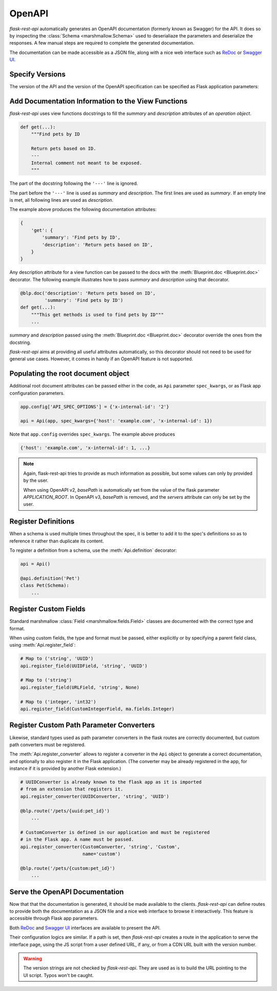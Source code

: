 .. _openapi:
.. module:: flask_rest_api

OpenAPI
=======

`flask-rest-api` automatically generates an OpenAPI documentation (formerly
known as Swagger) for the API. It does so by inspecting
the :class:`Schema <marshmallow.Schema>` used to deserialiaze the parameters
and deserialize the responses. A few manual steps are required to complete the
generated documentation.

The documentation can be made accessible as a JSON file, along with a nice web
interface such as ReDoc_ or `Swagger UI`_.

Specify Versions
----------------

The version of the API and the version of the OpenAPI specification can be
specified as Flask application parameters:

.. describe:: API_VERSION

   Version of the API. It is copied verbatim in the documentation. It should be
   a string, even it the version is a number.

   Default: ``'1'``

.. describe:: OPENAPI_VERSION

   Version of the OpenAPI standard used to describe the API. It should be
   provided as a string.

   Default: ``'2.0'``

Add Documentation Information to the View Functions
---------------------------------------------------

`flask-rest-api` uses view functions docstrings to fill the `summary` and
`description` attributes of an `operation object`.

.. code-block:: python

    def get(...):
        """Find pets by ID

        Return pets based on ID.
        ---
        Internal comment not meant to be exposed.
        """

The part of the docstring following the ``'---'`` line is ignored.

The part before the ``'---'`` line is used as `summary` and `description`. The
first lines are used as `summary`. If an empty line is met, all following lines
are used as `description`.

The example above produces the following documentation attributes:

.. code-block:: python

    {
        'get': {
            'summary': 'Find pets by ID',
            'description': 'Return pets based on ID',
        }
    }

Any description attribute for a view function can be passed to the docs with
the :meth:`Blueprint.doc <Blueprint.doc>` decorator. The following example
illustrates how to pass `summary` and `description` using that decorator.

.. code-block:: python

    @blp.doc('description': 'Return pets based on ID',
             'summary': 'Find pets by ID')
    def get(...):
        """This get methods is used to find pets by ID"""
        ...

`summary` and `description` passed using the
:meth:`Blueprint.doc <Blueprint.doc>` decorator override the ones from the
docstring.

`flask-rest-api` aims at providing all useful attributes automatically, so
this decorator should not need to be used for general use cases. However, it
comes in handy if an OpenAPI feature is not supported.


Populating the root document object
-----------------------------------

Additional root document attributes can be passed either in the code, as
``Api`` parameter ``spec_kwargs``, or as Flask app configuration parameters.

.. code-block:: python

    app.config['API_SPEC_OPTIONS'] = {'x-internal-id': '2'}

    api = Api(app, spec_kwargs={'host': 'example.com', 'x-internal-id': 1})

Note that ``app.config`` overrides ``spec_kwargs``. The example above produces

.. code-block:: python

    {'host': 'example.com', 'x-internal-id': 1, ...}

.. note:: Again, flask-rest-api tries to provide as much information as
   possible, but some values can only by provided by the user.

   When using OpenAPI v2, `basePath` is automatically set from the value of the
   flask parameter `APPLICATION_ROOT`. In OpenAPI v3, `basePath` is removed,
   and the `servers` attribute can only be set by the user.


Register Definitions
--------------------

When a schema is used multiple times throughout the spec, it is better to
add it to the spec's definitions so as to reference it rather than duplicate
its content.

To register a definition from a schema, use the :meth:`Api.definition`
decorator:

.. code-block:: python

    api = Api()

    @api.definition('Pet')
    class Pet(Schema):
        ...

Register Custom Fields
----------------------

Standard marshmallow :class:`Field <marshmallow.fields.Field>` classes are
documented with the correct type and format.

When using custom fields, the type and format must be passed, either explicitly
or by specifying a parent field class, using :meth:`Api.register_field`:

.. code-block:: python

    # Map to ('string', 'UUID')
    api.register_field(UUIDField, 'string', 'UUID')

    # Map to ('string')
    api.register_field(URLField, 'string', None)

    # Map to ('integer, 'int32')
    api.register_field(CustomIntegerField, ma.fields.Integer)

Register Custom Path Parameter Converters
-----------------------------------------

Likewise, standard types used as path parameter converters in the flask routes
are correctly documented, but custom path converters must be registered.

The :meth:`Api.register_converter` allows to register a converter in the ``Api``
object to generate a correct documentation, and optionally to also register it
in the Flask application. (The converter may be already registered in the app,
for instance if it is provided by another Flask extension.)

.. code-block:: python

    # UUIDConverter is already known to the flask app as it is imported
    # from an extension that registers it.
    api.register_converter(UUIDConverter, 'string', 'UUID')

    @blp.route('/pets/{uuid:pet_id}')
        ...

    # CustomConverter is defined in our application and must be registered
    # in the Flask app. A name must be passed.
    api.register_converter(CustomConverter, 'string', 'Custom',
                           name='custom')

    @blp.route('/pets/{custom:pet_id}')
        ...

Serve the OpenAPI Documentation
-------------------------------

Now that that the documentation is generated, it should be made available to
the clients. `flask-rest-api` can define routes to provide both the
documentation as a JSON file and a nice web interface to browse it
interactively. This feature is accessible through Flask app parameters.

.. describe:: OPENAPI_URL_PREFIX

   Defines the base path for both the JSON file and the UI. If ``None``, the
   documentation is not served and the following parameters are ignored.

   Default: ``None``

.. describe:: OPENAPI_JSON_PATH

   Path to the JSON file, relative to the base path.

   Default: ``openapi.json``

Both ReDoc_ and `Swagger UI`_ interfaces are available to present the API.

Their configuration logics are similar. If a path is set, then `flask-rest-api`
creates a route in the application to serve the interface page, using the JS
script from a user defined URL, if any, or from a CDN URL built with the version
number.

.. describe:: OPENAPI_REDOC_PATH

   If not ``None``, path to the ReDoc page, relative to the base path.

   Default: ``None``

.. describe:: OPENAPI_REDOC_URL

   URL to the ReDoc script. If ``None``, a CDN version is used.

   Default: ``None``

.. describe:: OPENAPI_REDOC_VERSION

   ReDoc version as string. Should be an existing version number, ``latest``
   (latest 1.x verison) or ``next`` (latest 2.x version).

   This is used to build the CDN URL if ``OPENAPI_REDOC_URL`` is ``None``.

   On a production instance, it is recommended to specify a fixed version
   number.

   Default: ``'latest'``

.. describe:: OPENAPI_SWAGGER_UI_PATH

   If not ``None``, path to the Swagger UI page, relative to the base path.

   Default: ``None``

.. describe:: OPENAPI_SWAGGER_URL

   URL to the Swagger UI script. If ``None``, a CDN version is used.

   Default: ``None``

.. describe:: OPENAPI_SWAGGER_UI_VERSION

   Swagger UI version as string. Contrary to ReDoc, there is no default value
   pointing to the latest version, so it must be specified.

   This is used to build the CDN URL if ``OPENAPI_SWAGGER_UI_URL`` is ``None``.

   Default: ``None``

.. describe:: OPENAPI_SWAGGER_UI_SUPPORTED_SUBMIT_METHODS

   List of methods for which the '*Try it out!*' feature is enabled. Should be a
   list of lowercase HTTP methods.

   Passing an empty list disables the feature globally.

   Default: ``['get', 'put', 'post', 'delete', 'options', 'head', 'patch', 'trace']``

.. warning:: The version strings are not checked by `flask-rest-api`. They are
   used as is to build the URL pointing to the UI script. Typos won't be caught.

.. _ReDoc: https://github.com/Rebilly/ReDoc
.. _Swagger UI: https://swagger.io/tools/swagger-ui/

